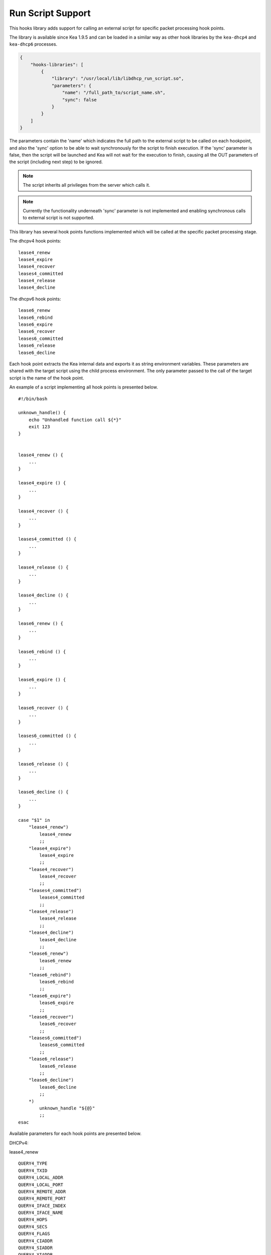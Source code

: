 .. _hooks-run-script:

Run Script Support
==================

This hooks library adds support for calling an external script for specific
packet processing hook points.

The library is available since Kea 1.9.5 and can be loaded in a
similar way as other hook libraries by the ``kea-dhcp4`` and
``kea-dhcp6`` processes.

.. code-block:: json

    {
        "hooks-libraries": [
            {
                "library": "/usr/local/lib/libdhcp_run_script.so",
                "parameters": {
                    "name": "/full_path_to/script_name.sh",
                    "sync": false
                }
            }
        ]
    }

The parameters contain the 'name' which indicates the full path to the external
script to be called on each hookpoint, and also the 'sync' option to be able
to wait synchronously for the script to finish execution.
If the 'sync' parameter is false, then the script will be launched and Kea
will not wait for the execution to finish, causing all the OUT parameters of
the script (including next step) to be ignored.

.. note::

   The script inherits all privileges from the server which calls it.

.. note::

   Currently the functionality underneath 'sync' parameter is not implemented
   and enabling synchronous calls to external script is not supported.

.. _hooks-run-script-hook-points:

This library has several hook points functions implemented which will be
called at the specific packet processing stage.

The dhcpv4 hook points:

::

   lease4_renew
   lease4_expire
   lease4_recover
   leases4_committed
   lease4_release
   lease4_decline


The dhcpv6 hook points:

::

   lease6_renew
   lease6_rebind
   lease6_expire
   lease6_recover
   leases6_committed
   lease6_release
   lease6_decline

Each hook point extracts the Kea internal data and exports it as string
environment variables. These parameters are shared with the target script
using the child process environment.
The only parameter passed to the call of the target script is the name of
the hook point.

An example of a script implementing all hook points is presented below.

::

   #!/bin/bash

   unknown_handle() {
       echo "Unhandled function call ${*}"
       exit 123
   }


   lease4_renew () {
       ...
   }

   lease4_expire () {
       ...
   }

   lease4_recover () {
       ...
   }

   leases4_committed () {
       ...
   }

   lease4_release () {
       ...
   }

   lease4_decline () {
       ...
   }

   lease6_renew () {
       ...
   }

   lease6_rebind () {
       ...
   }

   lease6_expire () {
       ...
   }

   lease6_recover () {
       ...
   }

   leases6_committed () {
       ...
   }

   lease6_release () {
       ...
   }

   lease6_decline () {
       ...
   }

   case "$1" in
       "lease4_renew")
           lease4_renew
           ;;
       "lease4_expire")
           lease4_expire
           ;;
       "lease4_recover")
           lease4_recover
           ;;
       "leases4_committed")
           leases4_committed
           ;;
       "lease4_release")
           lease4_release
           ;;
       "lease4_decline")
           lease4_decline
           ;;
       "lease6_renew")
           lease6_renew
           ;;
       "lease6_rebind")
           lease6_rebind
           ;;
       "lease6_expire")
           lease6_expire
           ;;
       "lease6_recover")
           lease6_recover
           ;;
       "leases6_committed")
           leases6_committed
           ;;
       "lease6_release")
           lease6_release
           ;;
       "lease6_decline")
           lease6_decline
           ;;
       *)
           unknown_handle "${@}"
           ;;
   esac


.. _hooks-run-script-exported-environment-variables:

Available parameters for each hook points are presented below.

DHCPv4:

lease4_renew

::

   QUERY4_TYPE
   QUERY4_TXID
   QUERY4_LOCAL_ADDR
   QUERY4_LOCAL_PORT
   QUERY4_REMOTE_ADDR
   QUERY4_REMOTE_PORT
   QUERY4_IFACE_INDEX
   QUERY4_IFACE_NAME
   QUERY4_HOPS
   QUERY4_SECS
   QUERY4_FLAGS
   QUERY4_CIADDR
   QUERY4_SIADDR
   QUERY4_YIADDR
   QUERY4_GIADDR
   QUERY4_RELAYED
   QUERY4_HWADDR
   QUERY4_HWADDR_TYPE
   QUERY4_LOCAL_HWADDR
   QUERY4_LOCAL_HWADDR_TYPE
   QUERY4_REMOTE_HWADDR
   QUERY4_REMOTE_HWADDR_TYPE
   SUBNET4_ID
   SUBNET4_NAME
   SUBNET4_PREFIX
   SUBNET4_PREFIX_LEN
   PKT4_CLIENT_ID
   PKT4_HWADDR
   PKT4_HWADDR_TYPE
   LEASE4_ADDRESS
   LEASE4_CLTT
   LEASE4_HOSTNAME
   LEASE4_HWADDR
   LEASE4_HWADDR_TYPE
   LEASE4_STATE
   LEASE4_SUBNET_ID
   LEASE4_VALID_LIFETIME
   LEASE4_CLIENT_ID

lease4_expire

::

   LEASE4_ADDRESS
   LEASE4_CLTT
   LEASE4_HOSTNAME
   LEASE4_HWADDR
   LEASE4_HWADDR_TYPE
   LEASE4_STATE
   LEASE4_SUBNET_ID
   LEASE4_VALID_LIFETIME
   LEASE4_CLIENT_ID
   REMOVE_LEASE

lease4_recover

::

   LEASE4_ADDRESS
   LEASE4_CLTT
   LEASE4_HOSTNAME
   LEASE4_HWADDR
   LEASE4_HWADDR_TYPE
   LEASE4_STATE
   LEASE4_SUBNET_ID
   LEASE4_VALID_LIFETIME
   LEASE4_CLIENT_ID

leases4_committed

::

   QUERY4_TYPE
   QUERY4_TXID
   QUERY4_LOCAL_ADDR
   QUERY4_LOCAL_PORT
   QUERY4_REMOTE_ADDR
   QUERY4_REMOTE_PORT
   QUERY4_IFACE_INDEX
   QUERY4_IFACE_NAME
   QUERY4_HOPS
   QUERY4_SECS
   QUERY4_FLAGS
   QUERY4_CIADDR
   QUERY4_SIADDR
   QUERY4_YIADDR
   QUERY4_GIADDR
   QUERY4_RELAYED
   QUERY4_HWADDR
   QUERY4_HWADDR_TYPE
   QUERY4_LOCAL_HWADDR
   QUERY4_LOCAL_HWADDR_TYPE
   QUERY4_REMOTE_HWADDR
   QUERY4_REMOTE_HWADDR_TYPE
   LEASES4_SIZE
   DELETED_LEASES4_SIZE

If LEASES4_SIZE or DELETED_LEASES4_SIZE are non zero, then each lease
will have its own unique identifier as shown below. First index starts
at 0.

::

   LEASES4_AT0_ADDRESS
   LEASES4_AT0_CLTT
   LEASES4_AT0_HOSTNAME
   LEASES4_AT0_HWADDR
   LEASES4_AT0_HWADDR_TYPE
   LEASES4_AT0_STATE
   LEASES4_AT0_SUBNET_ID
   LEASES4_AT0_VALID_LIFETIME
   LEASES4_AT0_CLIENT_ID
   DELETED_LEASES4_AT0_ADDRESS
   DELETED_LEASES4_AT0_CLTT
   DELETED_LEASES4_AT0_HOSTNAME
   DELETED_LEASES4_AT0_HWADDR
   DELETED_LEASES4_AT0_HWADDR_TYPE
   DELETED_LEASES4_AT0_STATE
   DELETED_LEASES4_AT0_SUBNET_ID
   DELETED_LEASES4_AT0_VALID_LIFETIME
   DELETED_LEASES4_AT0_CLIENT_ID

lease4_release

::

   QUERY4_TYPE
   QUERY4_TXID
   QUERY4_LOCAL_ADDR
   QUERY4_LOCAL_PORT
   QUERY4_REMOTE_ADDR
   QUERY4_REMOTE_PORT
   QUERY4_IFACE_INDEX
   QUERY4_IFACE_NAME
   QUERY4_HOPS
   QUERY4_SECS
   QUERY4_FLAGS
   QUERY4_CIADDR
   QUERY4_SIADDR
   QUERY4_YIADDR
   QUERY4_GIADDR
   QUERY4_RELAYED
   QUERY4_HWADDR
   QUERY4_HWADDR_TYPE
   QUERY4_LOCAL_HWADDR
   QUERY4_LOCAL_HWADDR_TYPE
   QUERY4_REMOTE_HWADDR
   QUERY4_REMOTE_HWADDR_TYPE
   LEASE4_ADDRESS
   LEASE4_CLTT
   LEASE4_HOSTNAME
   LEASE4_HWADDR
   LEASE4_HWADDR_TYPE
   LEASE4_STATE
   LEASE4_SUBNET_ID
   LEASE4_VALID_LIFETIME
   LEASE4_CLIENT_ID

lease4_decline

::

   QUERY4_TYPE
   QUERY4_TXID
   QUERY4_LOCAL_ADDR
   QUERY4_LOCAL_PORT
   QUERY4_REMOTE_ADDR
   QUERY4_REMOTE_PORT
   QUERY4_IFACE_INDEX
   QUERY4_IFACE_NAME
   QUERY4_HOPS
   QUERY4_SECS
   QUERY4_FLAGS
   QUERY4_CIADDR
   QUERY4_SIADDR
   QUERY4_YIADDR
   QUERY4_GIADDR
   QUERY4_RELAYED
   QUERY4_HWADDR
   QUERY4_HWADDR_TYPE
   QUERY4_LOCAL_HWADDR
   QUERY4_LOCAL_HWADDR_TYPE
   QUERY4_REMOTE_HWADDR
   QUERY4_REMOTE_HWADDR_TYPE
   LEASE4_ADDRESS
   LEASE4_CLTT
   LEASE4_HOSTNAME
   LEASE4_HWADDR
   LEASE4_HWADDR_TYPE
   LEASE4_STATE
   LEASE4_SUBNET_ID
   LEASE4_VALID_LIFETIME
   LEASE4_CLIENT_ID

DHCPv6:

lease6_renew

::

   QUERY6_TYPE
   QUERY6_TXID
   QUERY6_LOCAL_ADDR
   QUERY6_LOCAL_PORT
   QUERY6_REMOTE_ADDR
   QUERY6_REMOTE_PORT
   QUERY6_IFACE_INDEX
   QUERY6_IFACE_NAME
   QUERY6_REMOTE_HWADDR
   QUERY6_REMOTE_HWADDR_TYPE
   QUERY6_PROTO
   QUERY6_CLIENT_ID
   LEASE6_ADDRESS
   LEASE6_CLTT
   LEASE6_HOSTNAME
   LEASE6_HWADDR
   LEASE6_HWADDR_TYPE
   LEASE6_STATE
   LEASE6_SUBNET_ID
   LEASE6_VALID_LIFETIME
   LEASE6_DUID
   LEASE6_IAID
   LEASE6_PREFERRED_LIFETIME
   LEASE6_PREFIX_LEN
   LEASE6_TYPE
   PKT6_IA_IAID
   PKT6_IA_IA_TYPE
   PKT6_IA_IA_T1
   PKT6_IA_IA_T2

lease6_rebind

::

   QUERY6_TYPE
   QUERY6_TXID
   QUERY6_LOCAL_ADDR
   QUERY6_LOCAL_PORT
   QUERY6_REMOTE_ADDR
   QUERY6_REMOTE_PORT
   QUERY6_IFACE_INDEX
   QUERY6_IFACE_NAME
   QUERY6_REMOTE_HWADDR
   QUERY6_REMOTE_HWADDR_TYPE
   QUERY6_PROTO
   QUERY6_CLIENT_ID
   LEASE6_ADDRESS
   LEASE6_CLTT
   LEASE6_HOSTNAME
   LEASE6_HWADDR
   LEASE6_HWADDR_TYPE
   LEASE6_STATE
   LEASE6_SUBNET_ID
   LEASE6_VALID_LIFETIME
   LEASE6_DUID
   LEASE6_IAID
   LEASE6_PREFERRED_LIFETIME
   LEASE6_PREFIX_LEN
   LEASE6_TYPE
   PKT6_IA_IAID
   PKT6_IA_IA_TYPE
   PKT6_IA_IA_T1
   PKT6_IA_IA_T2

lease6_expire

::

   LEASE6_ADDRESS
   LEASE6_CLTT
   LEASE6_HOSTNAME
   LEASE6_HWADDR
   LEASE6_HWADDR_TYPE
   LEASE6_STATE
   LEASE6_SUBNET_ID
   LEASE6_VALID_LIFETIME
   LEASE6_DUID
   LEASE6_IAID
   LEASE6_PREFERRED_LIFETIME
   LEASE6_PREFIX_LEN
   LEASE6_TYPE
   REMOVE_LEASE

lease6_recover

::

   LEASE6_ADDRESS
   LEASE6_CLTT
   LEASE6_HOSTNAME
   LEASE6_HWADDR
   LEASE6_HWADDR_TYPE
   LEASE6_STATE
   LEASE6_SUBNET_ID
   LEASE6_VALID_LIFETIME
   LEASE6_DUID
   LEASE6_IAID
   LEASE6_PREFERRED_LIFETIME
   LEASE6_PREFIX_LEN
   LEASE6_TYPE

leases6_committed

::

   QUERY6_TYPE
   QUERY6_TXID
   QUERY6_LOCAL_ADDR
   QUERY6_LOCAL_PORT
   QUERY6_REMOTE_ADDR
   QUERY6_REMOTE_PORT
   QUERY6_IFACE_INDEX
   QUERY6_IFACE_NAME
   QUERY6_REMOTE_HWADDR
   QUERY6_REMOTE_HWADDR_TYPE
   QUERY6_PROTO
   QUERY6_CLIENT_ID
   LEASES6_SIZE
   DELETED_LEASES6_SIZE

If LEASES6_SIZE or DELETED_LEASES6_SIZE are non zero, then each lease
will have its own unique identifier as shown below. First index starts
at 0.

::

   LEASES6_AT0_ADDRESS
   LEASES6_AT0_CLTT
   LEASES6_AT0_HOSTNAME
   LEASES6_AT0_HWADDR
   LEASES6_AT0_HWADDR_TYPE
   LEASES6_AT0_STATE
   LEASES6_AT0_SUBNET_ID
   LEASES6_AT0_VALID_LIFETIME
   LEASES6_AT0_DUID
   LEASES6_AT0_IAID
   LEASES6_AT0_PREFERRED_LIFETIME
   LEASES6_AT0_PREFIX_LEN
   LEASES6_AT0_TYPE
   DELETED_LEASES6_AT0_ADDRESS
   DELETED_LEASES6_AT0_CLTT
   DELETED_LEASES6_AT0_HOSTNAME
   DELETED_LEASES6_AT0_HWADDR
   DELETED_LEASES6_AT0_HWADDR_TYPE
   DELETED_LEASES6_AT0_STATE
   DELETED_LEASES6_AT0_SUBNET_ID
   DELETED_LEASES6_AT0_VALID_LIFETIME
   DELETED_LEASES6_AT0_DUID
   DELETED_LEASES6_AT0_IAID
   DELETED_LEASES6_AT0_PREFERRED_LIFETIME
   DELETED_LEASES6_AT0_PREFIX_LEN
   DELETED_LEASES6_AT0_TYPE

lease6_release

::

   QUERY6_TYPE
   QUERY6_TXID
   QUERY6_LOCAL_ADDR
   QUERY6_LOCAL_PORT
   QUERY6_REMOTE_ADDR
   QUERY6_REMOTE_PORT
   QUERY6_IFACE_INDEX
   QUERY6_IFACE_NAME
   QUERY6_REMOTE_HWADDR
   QUERY6_REMOTE_HWADDR_TYPE
   QUERY6_PROTO
   QUERY6_CLIENT_ID
   LEASE6_ADDRESS
   LEASE6_CLTT
   LEASE6_HOSTNAME
   LEASE6_HWADDR
   LEASE6_HWADDR_TYPE
   LEASE6_STATE
   LEASE6_SUBNET_ID
   LEASE6_VALID_LIFETIME
   LEASE6_DUID
   LEASE6_IAID
   LEASE6_PREFERRED_LIFETIME
   LEASE6_PREFIX_LEN
   LEASE6_TYPE

lease6_decline

::

   QUERY6_TYPE
   QUERY6_TXID
   QUERY6_LOCAL_ADDR
   QUERY6_LOCAL_PORT
   QUERY6_REMOTE_ADDR
   QUERY6_REMOTE_PORT
   QUERY6_IFACE_INDEX
   QUERY6_IFACE_NAME
   QUERY6_REMOTE_HWADDR
   QUERY6_REMOTE_HWADDR_TYPE
   QUERY6_PROTO
   QUERY6_CLIENT_ID
   LEASE6_ADDRESS
   LEASE6_CLTT
   LEASE6_HOSTNAME
   LEASE6_HWADDR
   LEASE6_HWADDR_TYPE
   LEASE6_STATE
   LEASE6_SUBNET_ID
   LEASE6_VALID_LIFETIME
   LEASE6_DUID
   LEASE6_IAID
   LEASE6_PREFERRED_LIFETIME
   LEASE6_PREFIX_LEN
   LEASE6_TYPE
